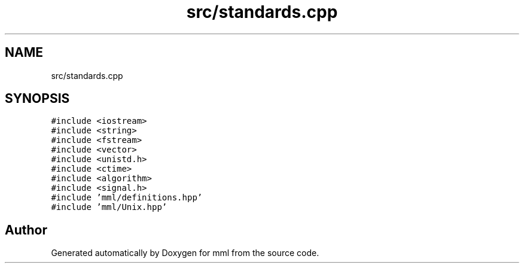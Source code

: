.TH "src/standards.cpp" 3 "Tue Aug 13 2024" "mml" \" -*- nroff -*-
.ad l
.nh
.SH NAME
src/standards.cpp
.SH SYNOPSIS
.br
.PP
\fC#include <iostream>\fP
.br
\fC#include <string>\fP
.br
\fC#include <fstream>\fP
.br
\fC#include <vector>\fP
.br
\fC#include <unistd\&.h>\fP
.br
\fC#include <ctime>\fP
.br
\fC#include <algorithm>\fP
.br
\fC#include <signal\&.h>\fP
.br
\fC#include 'mml/definitions\&.hpp'\fP
.br
\fC#include 'mml/Unix\&.hpp'\fP
.br

.SH "Author"
.PP 
Generated automatically by Doxygen for mml from the source code\&.
